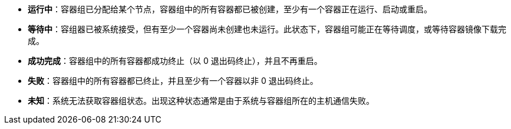 // :ks_include_id: 8cc83a9c58b8460cbcf369b1a07288b1

* **运行中**：容器组已分配给某个节点，容器组中的所有容器都已被创建，至少有一个容器正在运行、启动或重启。

* **等待中**：容组器已被系统接受，但有至少一个容器尚未创建也未运行。此状态下，容器组可能正在等待调度，或等待容器镜像下载完成。

* **成功完成**：容器组中的所有容器都成功终止（以 0 退出码终止），并且不再重启。

* **失败**：容器组中的所有容器都已终止，并且至少有一个容器以非 0 退出码终止。

* **未知**：系统无法获取容器组状态。出现这种状态通常是由于系统与容器组所在的主机通信失败。

// 已完成 vs 成功完成：https://github.com/whenegghitsrock/project/issues/3983#issuecomment-2246982909
